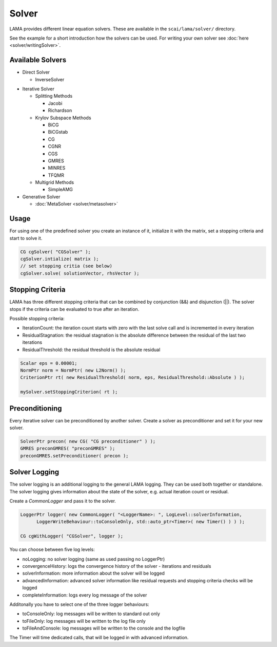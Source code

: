Solver
======

LAMA provides different linear equation solvers. These are available in the ``scai/lama/solver/`` directory.

See the example for a short introduction how the solvers can be used. For writing your own solver see
:doc:`here <solver/writingSolver>`.

Available Solvers
-----------------

- Direct Solver

  - InverseSolver

.. - LUSolver

- Iterative Solver

  - Splitting Methods
  
    - Jacobi 
 
    - Richardson
    
  - Krylov Subspace Methods
   
    - BiCG
    
    - BiCGstab
   
    - CG
    
    - CGNR
    
    - CGS
 
    - GMRES
    
    - MINRES
    
    - TFQMR
    
  - Multigrid Methods
 
    - SimpleAMG

- Generative Solver

  - :doc:`MetaSolver <solver/metasolver>`

Usage
-----

For using one of the predefined solver you create an instance of it, initialize it with the matrix, set a stopping
criteria and start to solve it.

.. code-block:: c++

    CG cgSolver( "CGSolver" );
    cgSolver.intialize( matrix );
    // set stopping critia (see below)
    cgSolver.solve( solutionVector, rhsVector );

.. _stopping-criteria:

Stopping Criteria
-----------------

LAMA has three different stopping criteria that can be combined by conjunction (&&) and disjunction (||).
The solver stops if the criteria can be evaluated to true after an iteration.

Possible stopping criteria:

- IterationCount: the iteration count starts with zero with the last solve call and is incremented in every iteration

- ResidualStagnation: the residual stagnation is the absolute difference between the residual of the last two iterations

- ResidualThreshold: the residual threshold is the absolute residual

.. code-block:: c++

    Scalar eps = 0.00001;
    NormPtr norm = NormPtr( new L2Norm() );
    CriterionPtr rt( new ResidualThreshold( norm, eps, ResidualThreshold::Absolute ) );

    mySolver.setStoppingCriterion( rt );

.. _solver-preconditioning:

Preconditioning
---------------

Every iterative solver can be preconditioned by another solver. Create a solver as preconditioner and set it for your
new solver.

.. code-block:: c++

    SolverPtr precon( new CG( "CG preconditioner" ) );
    GMRES preconGMRES( "preconGMRES" );
    preconGMRES.setPreconditioner( precon );


.. _solver-logging:

Solver Logging
--------------

The solver logging is an additional logging to the general LAMA logging. They can be used both together or standalone.
The solver logging gives information about the state of the solver, e.g. actual iteration count or residual.

Create a *CommonLogger* and pass it to the solver.

.. code-block:: c++

   LoggerPtr logger( new CommonLogger( "<LoggerName>: ", LogLevel::solverInformation,
         LoggerWriteBehaviour::toConsoleOnly, std::auto_ptr<Timer>( new Timer() ) ) );
         
   CG cgWithLogger( "CGSolver", logger );

You can choose between five log levels:

- noLogging: no solver logging (same as used passing no LoggerPtr)

- convergenceHistory: logs the convergence history of the solver - iterations and residuals

- solverInformation: more information about the solver will be logged

- advancedInformation: advanced solver information like residual requests and stopping criteria checks will be logged

- completeInformation: logs every log message of the solver

Additonally you have to select one of the three logger behaviours:

- toConsoleOnly: log messages will be written to standard out only

- toFileOnly: log messages will be written to the log file only

- toFileAndConsole: log messages will be written to the console and the logfile

The Timer will time dedicated calls, that will be logged in with advanced information. 
